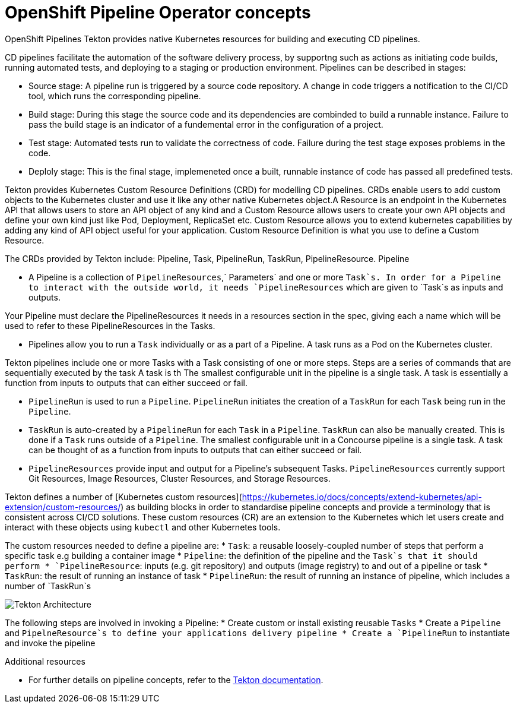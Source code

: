 [id="openshift-pipeline-concepts_{context}"]
= OpenShift Pipeline Operator concepts

OpenShift Pipelines
Tekton provides native Kubernetes resources for building and executing CD pipelines. 

CD pipelines facilitate the automation of the software delivery process, by supportng  such as actions as initiating code builds, running automated tests, and deploying to a staging or production environment. Pipelines can be described in stages:

* Source stage: A pipeline run is triggered by a source code repository. A change in code triggers a notification to the CI/CD tool, which runs the corresponding pipeline. 

* Build stage: During this stage the source code and its dependencies are combinded to build a runnable instance. Failure to pass the build stage is an indicator of a fundemental error in the configuration of a project.

* Test stage: Automated tests run to validate the correctness of code. Failure during the test stage exposes problems in the code. 

* Deploly stage: This is the final stage, implemeneted once a built, runnable instance of code has passed all predefined tests.


Tekton provides Kubernetes Custom Resource Definitions (CRD) for modelling CD pipelines. CRDs enable users to add custom objects to the Kubernetes cluster and use it like any other native Kubernetes object.A Resource is an endpoint in the Kubernetes API that allows users to store an API object of any kind and a Custom Resource allows users to create your own API objects and define your own kind just like Pod, Deployment, ReplicaSet etc. Custom Resource allows you to extend kubernetes capabilities by adding any kind of API object useful for your application. Custom Resource Definition is what you use to define a Custom Resource.

The CRDs provided by Tekton include: Pipeline, Task, PipelineRun, TaskRun, PipelineResource. 
Pipeline

* A Pipeline is a collection of `PipelineResources`,` Parameters` and one or more `Task`s. In order for a Pipeline to interact with the outside world, it needs `PipelineResources` which are given to `Task`s as inputs and outputs.

Your Pipeline must declare the PipelineResources it needs in a resources section in the spec, giving each a name which will be used to refer to these PipelineResources in the Tasks.

* Pipelines allow you to run a `Task` individually or as a part of a Pipeline. A task runs as a Pod on the Kubernetes cluster. 

Tekton pipelines include one or more Tasks with a Task consisting of one or more steps. Steps are a series of commands that are sequentially executed by the task A task is th The smallest configurable unit in the pipeline is a single task. A task is essentially a function from inputs to outputs that can either succeed or fail.

* `PipelineRun` is used to run a `Pipeline`. `PipelineRun` initiates the creation of a `TaskRun` for each `Task` being run in the `Pipeline`.

* `TaskRun` is auto-created by a `PipelineRun` for each `Task` in a `Pipeline`. `TaskRun` can also be manually created. This is done if a `Task` runs outside of a `Pipeline`. The smallest configurable unit in a Concourse pipeline is a single task. A task can be thought of as a function from inputs to outputs that can either succeed or fail.

* `PipelineResources` provide input and output for a Pipeline’s subsequent Tasks. `PipelineResources` currently support Git Resources, Image Resources, Cluster Resources, and Storage Resources.


Tekton defines a number of [Kubernetes custom resources](https://kubernetes.io/docs/concepts/extend-kubernetes/api-extension/custom-resources/) as building blocks in order to standardise pipeline concepts and provide a terminology that is consistent across CI/CD solutions. These custom resources (CR) are an extension to the Kubernetes which let users create and interact with these objects using `kubectl` and other Kubernetes tools.

The custom resources needed to define a pipeline are:
* `Task`: a reusable loosely-coupled number of steps that perform a specific task e.g building a container image
* `Pipeline`: the definition of the pipeline and the `Task`s that it should perform
* `PipelineResource`: inputs (e.g. git repository) and outputs (image registry) to and out of a pipeline or task
* `TaskRun`: the result of running an instance of task
* `PipelineRun`: the result of running an instance of pipeline, which includes a number of `TaskRun`s

image::/drafts/images/tekton-architecture.svg[Tekton Architecture]


The following steps are involved in invoking a Pipeline:
* Create custom or install existing reusable `Tasks`
* Create a `Pipeline` and `PipelneResource`s to define your applications delivery pipeline
* Create a `PipelineRun` to instantiate and invoke the pipeline


.Additional resources
* For further details on pipeline concepts, refer to the link:https://github.com/tektoncd/pipeline/tree/master/docs#learn-more[Tekton documentation].


